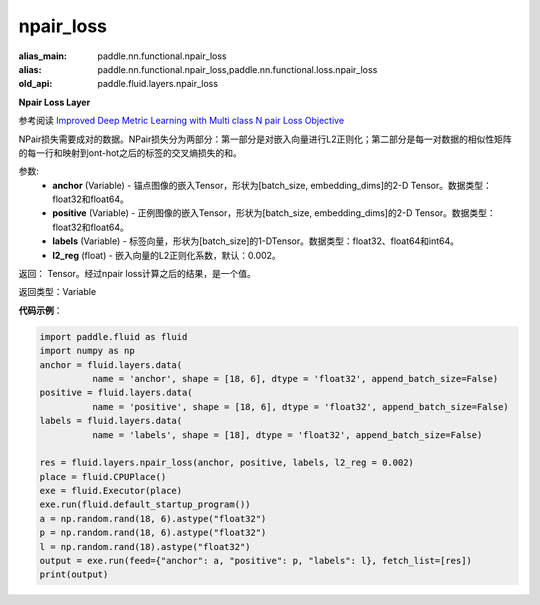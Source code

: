 .. _cn_api_fluid_layers_npair_loss:

npair_loss
-------------------------------

.. py:function:: paddle.fluid.layers.npair_loss(anchor, positive, labels, l2_reg=0.002)

:alias_main: paddle.nn.functional.npair_loss
:alias: paddle.nn.functional.npair_loss,paddle.nn.functional.loss.npair_loss
:old_api: paddle.fluid.layers.npair_loss



**Npair Loss Layer**

参考阅读 `Improved Deep Metric Learning with Multi class N pair Loss Objective <http://www.nec-labs.com/uploads/images/Department-Images/MediaAnalytics/papers/nips16_npairmetriclearning.pdf>`_

NPair损失需要成对的数据。NPair损失分为两部分：第一部分是对嵌入向量进行L2正则化；第二部分是每一对数据的相似性矩阵的每一行和映射到ont-hot之后的标签的交叉熵损失的和。

参数:
    - **anchor** (Variable) -  锚点图像的嵌入Tensor，形状为[batch_size, embedding_dims]的2-D Tensor。数据类型：float32和float64。
    - **positive** (Variable) -  正例图像的嵌入Tensor，形状为[batch_size, embedding_dims]的2-D Tensor。数据类型：float32和float64。
    - **labels** (Variable) - 标签向量，形状为[batch_size]的1-DTensor。数据类型：float32、float64和int64。
    - **l2_reg** (float) - 嵌入向量的L2正则化系数，默认：0.002。

返回： Tensor。经过npair loss计算之后的结果，是一个值。

返回类型：Variable

**代码示例**：

.. code-block:: python

    import paddle.fluid as fluid
    import numpy as np
    anchor = fluid.layers.data(
              name = 'anchor', shape = [18, 6], dtype = 'float32', append_batch_size=False)
    positive = fluid.layers.data(
              name = 'positive', shape = [18, 6], dtype = 'float32', append_batch_size=False)
    labels = fluid.layers.data(
              name = 'labels', shape = [18], dtype = 'float32', append_batch_size=False)

    res = fluid.layers.npair_loss(anchor, positive, labels, l2_reg = 0.002)
    place = fluid.CPUPlace()
    exe = fluid.Executor(place)
    exe.run(fluid.default_startup_program())
    a = np.random.rand(18, 6).astype("float32")
    p = np.random.rand(18, 6).astype("float32")
    l = np.random.rand(18).astype("float32")
    output = exe.run(feed={"anchor": a, "positive": p, "labels": l}, fetch_list=[res])
    print(output)






